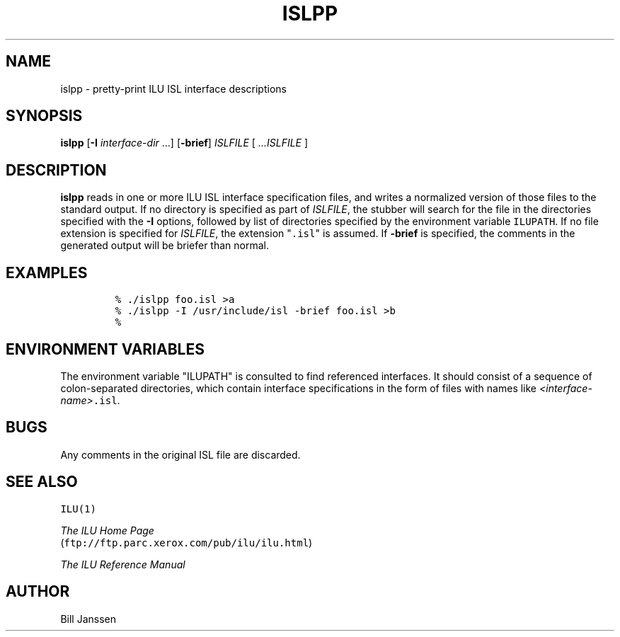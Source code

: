.\" islpp.1
.TH ISLPP 1 "25 October 1995"
.SH NAME
islpp \- pretty-print ILU ISL interface descriptions
.SH SYNOPSIS
\fBislpp\fR [\fB-I\fR \fIinterface-dir\fR ...] [\fB-brief\fR] \fIISLFILE\fR [ \fI...ISLFILE\fR ]
.SH DESCRIPTION
.B islpp
reads in one or more ILU ISL interface specification files,
and writes a normalized version of those files to the standard output.
If no directory
is specified as part of \fIISLFILE\fR, the stubber will search
for the file in the directories specified with the \fB-I\fR options,
followed by list of directories specified by the
environment variable \fCILUPATH\fR.  If no file extension is
specified for \fIISLFILE\fR, the extension "\fC.isl\fR" is assumed.
If \fB-brief\fR is specified, the comments in the generated output
will be briefer than normal.
.sp
.SH EXAMPLES
.LP
.RS
\fC
% ./islpp foo.isl >a
.br
% ./islpp -I /usr/include/isl -brief foo.isl >b
.br
% \fR
.SH "ENVIRONMENT VARIABLES"
The environment variable "ILUPATH" is consulted to find referenced
interfaces.  It should consist of a sequence of colon-separated directories,
which contain interface specifications in the form of files
with names like \fI<interface-name>\fC.isl\fR.
.SH "BUGS"
Any comments in the original ISL file are discarded.
.SH "SEE ALSO"
\fCILU(1)\fR
.sp
\fIThe ILU Home Page\fR
.br
(\fCftp://ftp.parc.xerox.com/pub/ilu/ilu.html\fR)
.sp
\fIThe ILU Reference Manual\fR
.SH "AUTHOR"
.RE
Bill Janssen
